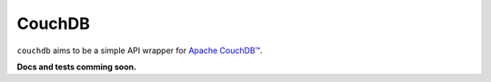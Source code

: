 CouchDB
=======


``couchdb`` aims to be a simple API wrapper for `Apache CouchDB™`_.

**Docs and tests comming soon.**

.. _Apache CouchDB™: http://couchdb.apache.org/
